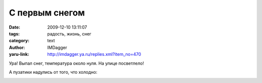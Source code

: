 С первым снегом
===============
:date: 2009-12-10 13:11:07
:tags: радость, жизнь, снег
:category: text
:author: IMDagger
:yaru-link: http://imdagger.ya.ru/replies.xml?item_no=470

Ура! Выпал снег, температура около нуля. На улице посветлело!

.. class:: text-center

|image0|

А пузатики надулись от того, что холодно:

.. class:: text-center

|image1|

.. class:: text-center

|image2|

.. |image0| image:: http://img-fotki.yandex.ru/get/3905/imdagger.4/0_1a070_6fe0978f_L
   :target: http://fotki.yandex.ru/users/imdagger/view/106608/
.. |image1| image:: http://img-fotki.yandex.ru/get/4105/imdagger.4/0_1a071_b3914b0d_L
   :target: http://fotki.yandex.ru/users/imdagger/view/106609/
.. |image2| image:: http://img-fotki.yandex.ru/get/4102/imdagger.4/0_1a072_6fae5d32_L
   :target: http://fotki.yandex.ru/users/imdagger/view/106610/
